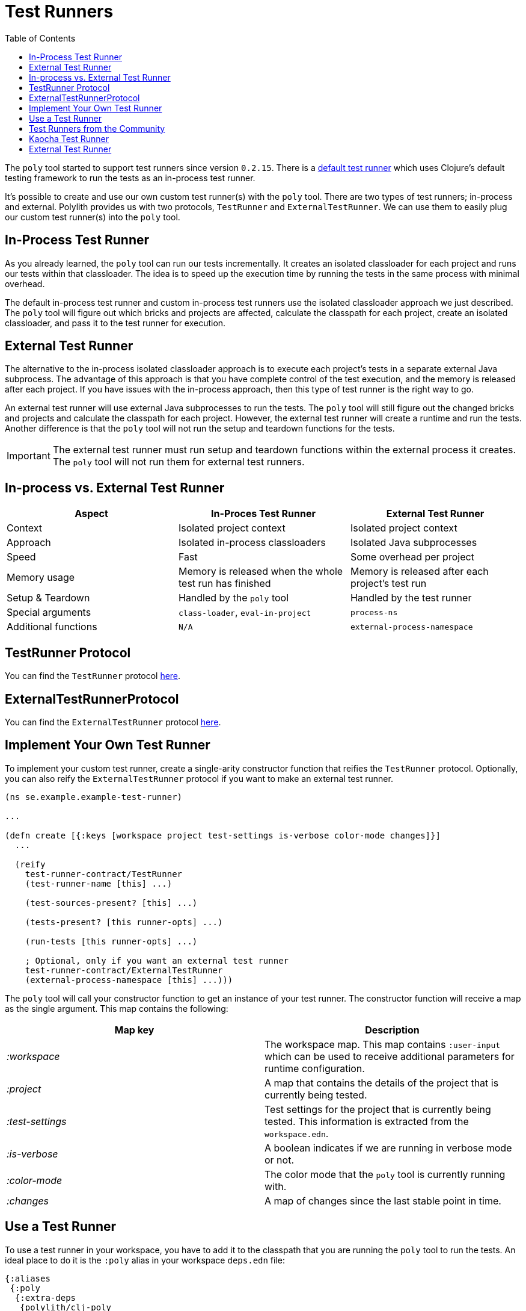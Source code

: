 = Test Runners
:toc:
:cljdoc-api-url: https://cljdoc.org/d/polylith/clj-poly/CURRENT/api

The `poly` tool started to support test runners since version `0.2.15`.
There is a https://github.com/polyfy/polylith/blob/9053b190d5f3b0680ac4fe5c5f1851f7c0d40830/components/clojure-test-test-runner/src/polylith/clj/core/clojure_test_test_runner/core.clj#L85-L99[default test runner]
which uses Clojure's default testing framework to run the tests as an in-process test runner.

It's possible to create and use our own custom test runner(s) with the `poly` tool.
There are two types of test runners; in-process and external.
Polylith provides us with two protocols, `TestRunner` and `ExternalTestRunner`.
We can use them to easily plug our custom test runner(s) into the `poly` tool.

== In-Process Test Runner

As you already learned, the `poly` tool can run our tests incrementally.
It creates an isolated classloader for each project and runs our tests within that classloader.
The idea is to speed up the execution time by running the tests in the same process with minimal overhead.

The default in-process test runner and custom in-process test runners use the isolated classloader approach we just described.
The `poly` tool will figure out which bricks and projects are affected, calculate the classpath for each project,
create an isolated classloader, and pass it to the test runner for execution.

== External Test Runner

The alternative to the in-process isolated classloader approach is to execute each project's tests in a separate external Java subprocess.
The advantage of this approach is that you have complete control of the test execution,
and the memory is released after each project.
If you have issues with the in-process approach, then this type of test runner is the right way to go.

An external test runner will use external Java subprocesses to run the tests.
The `poly` tool will still figure out the changed bricks and projects and calculate the classpath for each project.
However, the external test runner will create a runtime and run the tests.
Another difference is that the `poly` tool will not run the setup and teardown functions for the tests.

====
IMPORTANT: The external test runner must run setup and teardown functions within the external process it creates.
The `poly` tool will not run them for external test runners.
====

== In-process vs. External Test Runner

|===
| Aspect | In-Proces Test Runner | External Test Runner

| Context | Isolated project context | Isolated project context
| Approach | Isolated in-process classloaders | Isolated Java subprocesses
| Speed | Fast | Some overhead per project
| Memory usage | Memory is released when the whole test run has finished | Memory is released after each project's test run
| Setup & Teardown | Handled by the `poly` tool | Handled by the test runner
| Special arguments | `class-loader`, `eval-in-project` | `process-ns`
| Additional functions | `N/A` | `external-process-namespace`
|===

== TestRunner Protocol

You can find the `TestRunner` protocol link:{cljdoc-api-url}/polylith.clj.core.test-runner-contract.interface#TestRunner[here].

== ExternalTestRunnerProtocol

You can find the `ExternalTestRunner` protocol link:{cljdoc-api-url}/polylith.clj.core.test-runner-contract.interface#ExternalTestRunner[here].

== Implement Your Own Test Runner

To implement your custom test runner,
create a single-arity constructor function that reifies the `TestRunner` protocol.
Optionally, you can also reify the `ExternalTestRunner` protocol if you want to make an external test runner.

[source,clojure]
----
(ns se.example.example-test-runner)

...

(defn create [{:keys [workspace project test-settings is-verbose color-mode changes]}]
  ...

  (reify
    test-runner-contract/TestRunner
    (test-runner-name [this] ...)

    (test-sources-present? [this] ...)

    (tests-present? [this runner-opts] ...)

    (run-tests [this runner-opts] ...)

    ; Optional, only if you want an external test runner
    test-runner-contract/ExternalTestRunner
    (external-process-namespace [this] ...)))
----

The `poly` tool will call your constructor function to get an instance of your test runner.
The constructor function will receive a map as the single argument. This map contains the following:

|===
| Map key | Description

| _:workspace_ | The workspace map. This map contains `:user-input` which can be used to receive additional parameters for runtime configuration.
| _:project_ | A map that contains the details of the project that is currently being tested.
| _:test-settings_ | Test settings for the project that is currently being tested. This information is extracted from the `workspace.edn`.
| _:is-verbose_ | A boolean indicates if we are running in verbose mode or not.
| _:color-mode_ | The color mode that the `poly` tool is currently running with.
| _:changes_ | A map of changes since the last stable point in time.
|===

== Use a Test Runner

To use a test runner in your workspace, you have to add it to the classpath that you are running the `poly` tool to run the tests.
An ideal place to do it is the `:poly` alias in your workspace `deps.edn` file:

[source,clojure]
----
{:aliases
 {:poly
  {:extra-deps
   {polylith/clj-poly
    {:mvn/version "INSERT_LATEST_VERSION_HERE"}

    se.example/example-test-runner
    {:git/url   "https://github.com/my-company/example-test-runner"
     :git/sha   "INSERT_COMMIT_SHA_HERE"
     :deps/root "projects/example-test-runner"}}}}}
----

====
NOTE: The example above assumes that you use a test runner from a GitHub repository as a git dependency.
You can also have your custom test runner within the same Polylith workspace and depend on it via `:local/root`.
====

Once you have your test runner in the classpath,
you can add it to your workspace configuration so that the `poly` tool can use it instead of the default test runner.
You can add global test runners,
which the `poly` tool will use for every project unless the project-specific test configuration overrides it.
To add a global test configuration, add a map with the `:test` key in your `workspace.edn` file:

[source,clojure]
----
{...
 ; Global test configuration, used as default for every project.
 :test     {:create-test-runner [se.example.example-test-runner/create]}

 ; Project specific configurations
 :projects {"foo" {:alias "foo"}
            "bar" {:alias "barr"}
            "baz" {:alias "baz"}}}
----

====
NOTE: You can specify more than one test runner. In that case, all the test runners will run for the project one after another.
====

You can also define test runners per project.
The test runners specified for the project will be used instead of the global test runner if any.
You can add a `:test` key in the project's configuration to select project-specific test runners:

[source,clojure]
----
{...
 ; Global test configuration, used as default for every project.
 :test     {:create-test-runner [se.example.example-test-runner/create]}

 ; Project specific configurations
 :projects {"foo" {:alias "foo"
                   ; Use another test runner only for this project
                   :test  {:create-test-runner [se.example.another-test-runner/create]}}

            "bar" {:alias "bar"
                   ; Use the default test runner instead of the global
                   :test  {:create-test-runner [:default]}}

            "baz" {:alias "bz"
                   ; Use both default and the example test runner for this project
                   :test {:create-test-runner [:default
                                               se.example.example-test-runner/create]}}}}
----

== Test Runners from the Community

The default test runner works fine in most cases and is simple and fast.
In some circumstances, using the same classloader for all your tests in the workspace doesn't give enough isolation.
In this case, the External Test Runner is a good choice.
If you switch to the Kaocha Test Runner, you will get more options in how to run your tests.

== Kaocha Test Runner

A simple https://github.com/lambdaisland/kaocha/[Kaocha]-based test runner implementation for Polylith.

*Repository*: https://github.com/imrekoszo/polylith-kaocha[imrekoszo/polylith-kaocha]

*Author*: https://github.com/imrekoszo[@imrekoszo]

*License*: MIT

== External Test Runner

An external (subprocess) test runner for Polylith. Avoids classloader, daemon thread, and memory usage issues
by running tests in a subprocess with only Clojure itself as a dependency.

*Repository*: https://github.com/seancorfield/polylith-external-test-runner[seancorfield/polylith-external-test-runner]

*Author*: https://github.com/seancorfield[@seancorfield]

*License*: Apache-2.0
